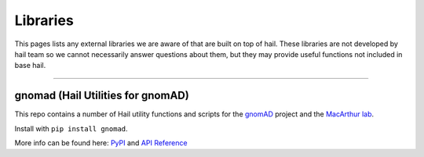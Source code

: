 .. _sec-libraries:


===================
Libraries
===================

This pages lists any external libraries we are aware of that are built on top of hail. These libraries are not developed by hail team so we cannot necessarily answer 
questions about them, but they may provide useful functions not included in base hail.

--------

gnomad (Hail Utilities for gnomAD)
----------------------------------

This repo contains a number of Hail utility functions and scripts for the `gnomAD <https://gnomad.broadinstitute.org>`_ project and the `MacArthur lab <https://macarthurlab.org/>`_.

Install with ``pip install gnomad``.

More info can be found here: `PyPI <https://pypi.org/project/gnomad/>`_ and `API Reference <https://broadinstitute.github.io/gnomad_methods/api_reference/>`_


